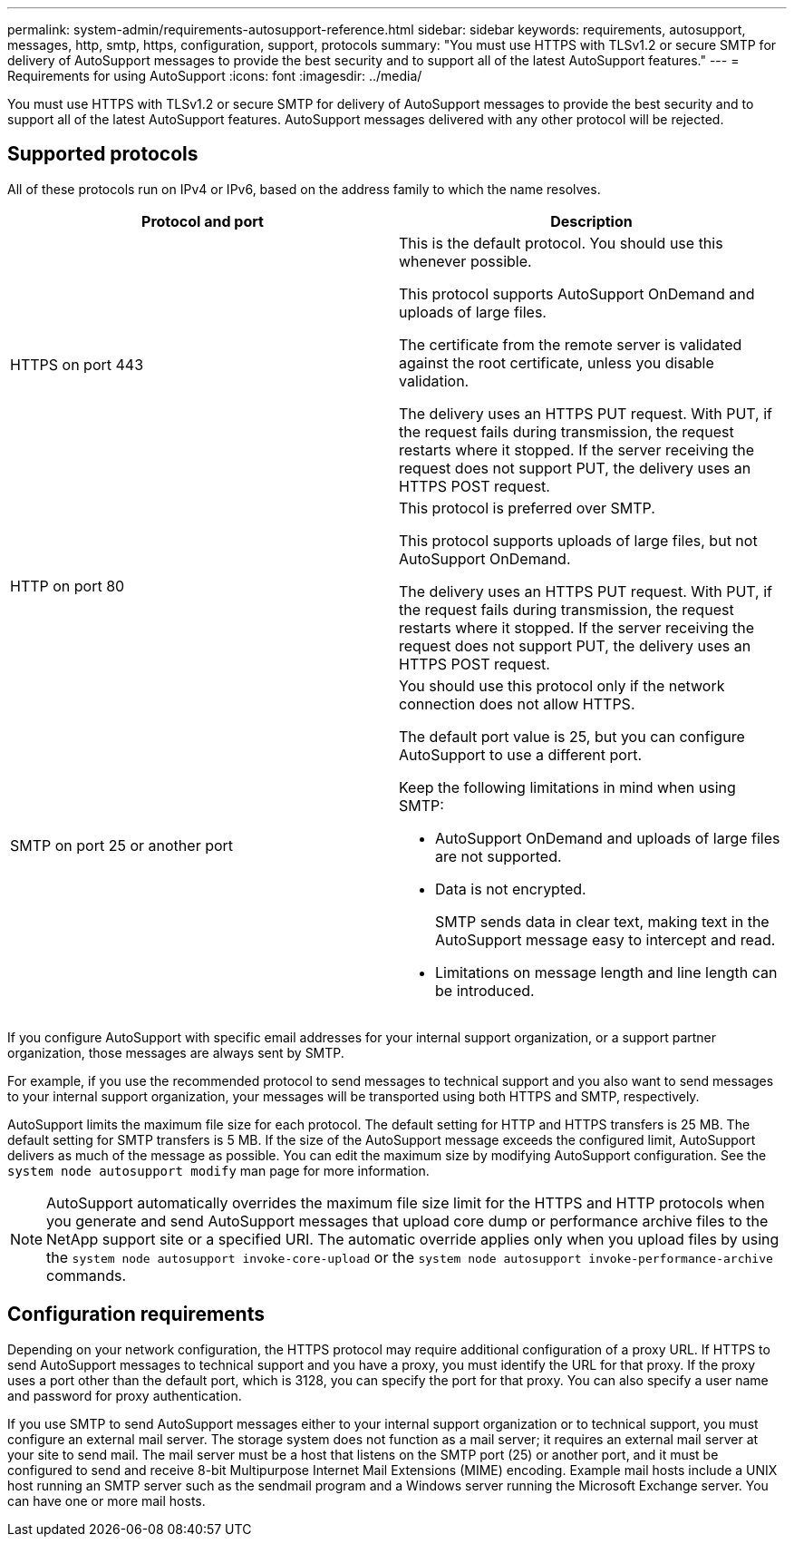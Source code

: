---
permalink: system-admin/requirements-autosupport-reference.html
sidebar: sidebar
keywords: requirements, autosupport, messages, http, smtp, https, configuration, support, protocols
summary: "You must use HTTPS with TLSv1.2 or secure SMTP for delivery of AutoSupport messages to provide the best security and to support all of the latest AutoSupport features."
---
= Requirements for using AutoSupport
:icons: font
:imagesdir: ../media/

[.lead]
You must use HTTPS with TLSv1.2 or secure SMTP for delivery of AutoSupport messages to provide the best security and to support all of the latest AutoSupport features. AutoSupport messages delivered with any other protocol will be rejected. 

== Supported protocols

All of these protocols run on IPv4 or IPv6, based on the address family to which the name resolves.

[options="header"]
|===
| Protocol and port| Description
a|
HTTPS on port 443
a|
This is the default protocol. You should use this whenever possible.

This protocol supports AutoSupport OnDemand and uploads of large files.

The certificate from the remote server is validated against the root certificate, unless you disable validation.

The delivery uses an HTTPS PUT request. With PUT, if the request fails during transmission, the request restarts where it stopped. If the server receiving the request does not support PUT, the delivery uses an HTTPS POST request.

a|
HTTP on port 80
a|
This protocol is preferred over SMTP.

This protocol supports uploads of large files, but not AutoSupport OnDemand.

The delivery uses an HTTPS PUT request. With PUT, if the request fails during transmission, the request restarts where it stopped. If the server receiving the request does not support PUT, the delivery uses an HTTPS POST request.

a|
SMTP on port 25 or another port
a|
You should use this protocol only if the network connection does not allow HTTPS.

The default port value is 25, but you can configure AutoSupport to use a different port.

Keep the following limitations in mind when using SMTP:

* AutoSupport OnDemand and uploads of large files are not supported.
* Data is not encrypted.
+
SMTP sends data in clear text, making text in the AutoSupport message easy to intercept and read.

* Limitations on message length and line length can be introduced.

|===
If you configure AutoSupport with specific email addresses for your internal support organization, or a support partner organization, those messages are always sent by SMTP.

For example, if you use the recommended protocol to send messages to technical support and you also want to send messages to your internal support organization, your messages will be transported using both HTTPS and SMTP, respectively.

AutoSupport limits the maximum file size for each protocol. The default setting for HTTP and HTTPS transfers is 25 MB. The default setting for SMTP transfers is 5 MB. If the size of the AutoSupport message exceeds the configured limit, AutoSupport delivers as much of the message as possible. You can edit the maximum size by modifying AutoSupport configuration. See the `system node autosupport modify` man page for more information.

[NOTE]
AutoSupport automatically overrides the maximum file size limit for the HTTPS and HTTP protocols when you generate and send AutoSupport messages that upload core dump or performance archive files to the NetApp support site or a specified URI. The automatic override applies only when you upload files by using the `system node autosupport invoke-core-upload` or the `system node autosupport invoke-performance-archive` commands.

== Configuration requirements

Depending on your network configuration, the HTTPS protocol may require additional configuration of a proxy URL. If HTTPS to send AutoSupport messages to technical support and you have a proxy, you must identify the URL for that proxy. If the proxy uses a port other than the default port, which is 3128, you can specify the port for that proxy. You can also specify a user name and password for proxy authentication.

If you use SMTP to send AutoSupport messages either to your internal support organization or to technical support, you must configure an external mail server. The storage system does not function as a mail server; it requires an external mail server at your site to send mail. The mail server must be a host that listens on the SMTP port (25) or another port, and it must be configured to send and receive 8-bit Multipurpose Internet Mail Extensions (MIME) encoding. Example mail hosts include a UNIX host running an SMTP server such as the sendmail program and a Windows server running the Microsoft Exchange server. You can have one or more mail hosts.

// 16 june 2023, ONTAPDOC-1094